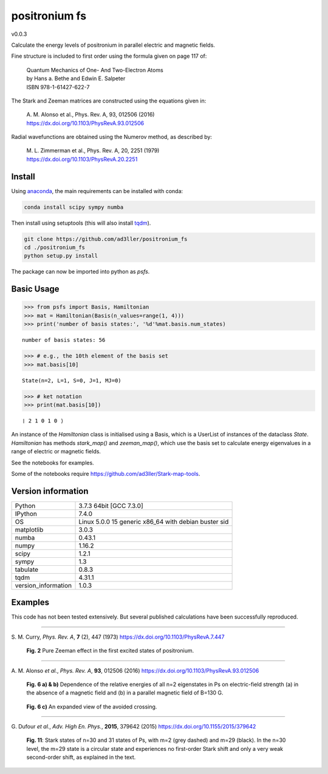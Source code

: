 positronium fs
==============

v0.0.3

Calculate the energy levels of positronium in parallel electric and magnetic fields.

Fine structure is included to first order using the formula given on page 117 of:

  | Quantum Mechanics of One- And Two-Electron Atoms  
  | by Hans a. Bethe and Edwin E. Salpeter  
  | ISBN 978-1-61427-622-7

The Stark and Zeeman matrices are constructed using the equations given in:

  | A. M. Alonso et al., Phys. Rev. A, 93, 012506 (2016) 
  | https://dx.doi.org/10.1103/PhysRevA.93.012506

Radial wavefunctions are obtained using the Numerov method, as described by:

  | M. L. Zimmerman et al., Phys. Rev. A, 20, 2251 (1979)
  | https://dx.doi.org/10.1103/PhysRevA.20.2251

Install
-------

Using `anaconda <https://anaconda.org/>`_, the main requirements can be installed with conda:

.. code-block:: bash

   conda install scipy sympy numba


Then install using setuptools (this will also install `tqdm <https://github.com/tqdm/tqdm>`_).

.. code-block:: bash

   git clone https://github.com/ad3ller/positronium_fs
   cd ./positronium_fs
   python setup.py install

The package can now be imported into python as *psfs*.

Basic Usage
-----------

.. code:: ipython3

    >>> from psfs import Basis, Hamiltonian
    >>> mat = Hamiltonian(Basis(n_values=range(1, 4)))
    >>> print('number of basis states:', '%d'%mat.basis.num_states)


.. parsed-literal::

    number of basis states: 56
    

.. code:: ipython3

    >>> # e.g., the 10th element of the basis set
    >>> mat.basis[10]


.. parsed-literal::

    State(n=2, L=1, S=0, J=1, MJ=0)

.. code:: ipython3

    >>> # ket notation
    >>> print(mat.basis[10])


.. parsed-literal::

    ❘ 2 1 0 1 0 ⟩

An instance of the `Hamiltonian` class is initialised using a Basis, which is a UserList of instances of the dataclass `State`.
`Hamiltonian` has methods `stark_map()` and `zeeman_map()`, which use the basis set to calculate energy eigenvalues in a range
of electric or magnetic fields.

See the notebooks for examples.

Some of the notebooks require https://github.com/ad3ller/Stark-map-tools.

Version information
-------------------

===================  ====================================================
Python               3.7.3 64bit [GCC 7.3.0]
IPython              7.4.0
OS                   Linux 5.0.0 15 generic x86_64 with debian buster sid
matplotlib           3.0.3
numba                0.43.1
numpy                1.16.2
scipy                1.2.1
sympy                1.3
tabulate             0.8.3
tqdm                 4.31.1
version_information  1.0.3
===================  ====================================================


Examples
--------

This code has not been tested extensively.  But several published calculations have been successfully reproduced.

----

S\. M. Curry, *Phys. Rev. A*, **7** (2), 447 (1973) https://dx.doi.org/10.1103/PhysRevA.7.447

.. figure:: ./images/zeeman_n2.png
   :width: 250px
   
   **Fig. 2** Pure Zeeman effect in the first excited states of positronium.

----

A\. M. Alonso *et al.*, *Phys. Rev. A*, **93**, 012506 (2016) https://dx.doi.org/10.1103/PhysRevA.93.012506
 
.. figure:: ./images/stark_n2.png
   :width: 450px
   
   **Fig. 6 a) & b)** Dependence of the relative energies of all n=2 eigenstates in Ps on electric-field strength (a) in the absence of a magnetic field and (b) in a parallel magnetic field of B=130 G.
   
.. figure:: ./images/stark_n2_zoom.png
   :width: 450px
   
   **Fig. 6 c)** An expanded view of the avoided crossing.

----

G\. Dufour *et al.*, *Adv. High En. Phys.*, **2015**, 379642 (2015) https://dx.doi.org/10.1155/2015/379642

.. figure:: ./images/stark_n31_singlet_MJ2_MJ29.png
   :width: 450px

   **Fig. 11**: Stark states of n=30 and 31 states of Ps, with m=2 (grey dashed) and m=29 (black). In the n=30 level, the m=29 state is a circular state and experiences no first-order Stark shift and only a very weak second-order shift, as explained in the text.
